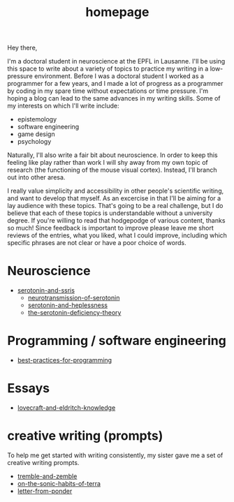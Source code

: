 :PROPERTIES:
:ID:       271b4fb8-cf96-4d49-82ef-db83cc0ce91d
:END:
#+title: homepage
Hey there,

I'm a doctoral student in neuroscience at the EPFL in Lausanne.
I'll be using this space to write about a variety of topics to practice my writing in a low-pressure environment.
Before I was a doctoral student I worked as a programmer for a few years, and I made a lot of progress as a programmer by coding in my spare time without expectations or time pressure.
I'm hoping a blog can lead to the same advances in my writing skills.
Some of my interests on which I'll write include:
 - epistemology
 - software engineering
 - game design
 - psychology

Naturally, I'll also write a fair bit about neuroscience.
In order to keep this feeling like play rather than work I will shy away from my own topic of research (the functioning of the mouse visual cortex).
Instead, I'll branch out into other aresa.

I really value simplicity and accessibility in other people's scientific writing, and want to develop that myself.
As an excercise in that I'll be aiming for a lay audience with these topics.
That's going to be a real challenge, but I do believe that each of these topics is understandable without a university degree.
If you're willing to read that hodgepodge of various content, thanks so much!
Since feedback is important to improve please leave me short reviews of the entries, what you liked, what I could improve, including which specific phrases are not clear or have a poor choice of words.

* Neuroscience
- [[id:84c5b566-23ff-4036-9f58-8b3fcbb1b8b1][serotonin-and-ssris]]
  - [[id:c924678f-5230-48d7-85d7-bf7413e5b2c8][neurotransmission-of-serotonin]]
  - [[id:02504069-e1e7-43c8-a746-43ed27a2f807][serotonin-and-heplessness]]  
  - [[id:9c8961f2-4dbd-4dc9-9cd5-f498abc8afaa][the-serotonin-deficiency-theory]]


* Programming / software engineering
- [[id:d2494e49-8840-4773-8783-6cd586ded217][best-practices-for-programming]]


* Essays
- [[id:94ba5a79-0e68-48b4-b05b-826aa98ca855][lovecraft-and-eldritch-knowledge]]


* creative writing (prompts)
To help me get started with writing consistently, my sister gave me a set of creative writing prompts.

- [[id:245d134a-80ac-4d13-a899-b52465bb36aa][tremble-and-zemble]]
- [[id:b34052c5-b67a-43a7-bed1-2eaa706aaf45][on-the-sonic-habits-of-terra]]
- [[id:dd9bf4ca-f058-4d8d-9377-e1d7586c3cb1][letter-from-ponder]]
